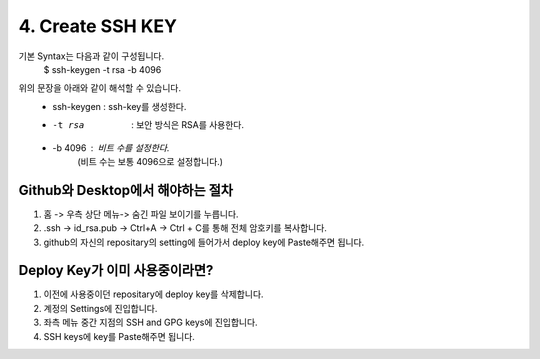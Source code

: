 4. Create SSH KEY
=================


기본 Syntax는 다음과 같이 구성됩니다.
 $ ssh-keygen -t rsa -b 4096

위의 문장을 아래와 같이 해석할 수 있습니다.
 * ssh-keygen : ssh-key를 생성한다.
 * -t rsa     : 보안 방식은 RSA를 사용한다.
 * -b 4096    : 비트 수를 설정한다.
                (비트 수는 보통 4096으로 설정합니다.) 



Github와 Desktop에서 해야하는 절차
----------------------------------

1. 홈 -> 우측 상단 메뉴-> 숨긴 파일 보이기를 누릅니다.
2. .ssh -> id_rsa.pub -> Ctrl+A -> Ctrl + C를 통해 전체 암호키를 복사합니다.
3. github의 자신의 repositary의 setting에 들어가서 deploy key에 Paste해주면 됩니다.



Deploy Key가 이미 사용중이라면?
-------------------------------

1. 이전에 사용중이던 repositary에 deploy key를 삭제합니다.
2. 계정의 Settings에 진입합니다.
3. 좌측 메뉴 중간 지점의 SSH and GPG keys에 진입합니다.
4. SSH keys에 key를 Paste해주면 됩니다.

